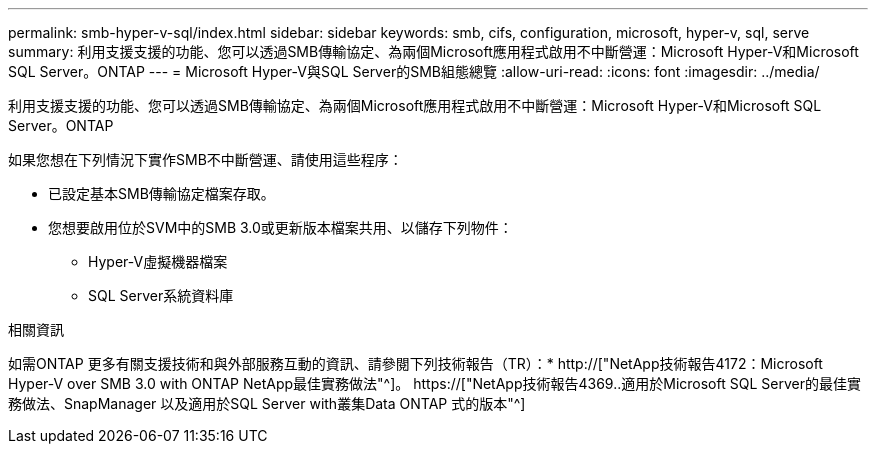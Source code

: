 ---
permalink: smb-hyper-v-sql/index.html 
sidebar: sidebar 
keywords: smb, cifs, configuration, microsoft, hyper-v, sql, serve 
summary: 利用支援支援的功能、您可以透過SMB傳輸協定、為兩個Microsoft應用程式啟用不中斷營運：Microsoft Hyper-V和Microsoft SQL Server。ONTAP 
---
= Microsoft Hyper-V與SQL Server的SMB組態總覽
:allow-uri-read: 
:icons: font
:imagesdir: ../media/


[role="lead"]
利用支援支援的功能、您可以透過SMB傳輸協定、為兩個Microsoft應用程式啟用不中斷營運：Microsoft Hyper-V和Microsoft SQL Server。ONTAP

如果您想在下列情況下實作SMB不中斷營運、請使用這些程序：

* 已設定基本SMB傳輸協定檔案存取。
* 您想要啟用位於SVM中的SMB 3.0或更新版本檔案共用、以儲存下列物件：
+
** Hyper-V虛擬機器檔案
** SQL Server系統資料庫




.相關資訊
如需ONTAP 更多有關支援技術和與外部服務互動的資訊、請參閱下列技術報告（TR）：* http://["NetApp技術報告4172：Microsoft Hyper-V over SMB 3.0 with ONTAP NetApp最佳實務做法"^]。 https://["NetApp技術報告4369..適用於Microsoft SQL Server的最佳實務做法、SnapManager 以及適用於SQL Server with叢集Data ONTAP 式的版本"^]
